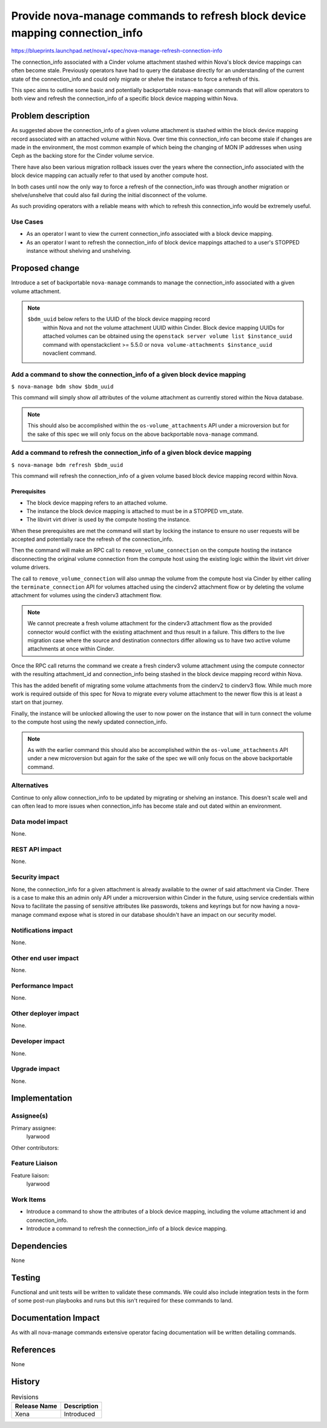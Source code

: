 ..
 This work is licensed under a Creative Commons Attribution 3.0 Unported
 License.

 http://creativecommons.org/licenses/by/3.0/legalcode

============================================================================
Provide nova-manage commands to refresh block device mapping connection_info
============================================================================

https://blueprints.launchpad.net/nova/+spec/nova-manage-refresh-connection-info

The connection_info associated with a Cinder volume attachment stashed within
Nova's block device mappings can often become stale. Previously operators have
had to query the database directly for an understanding of the current state of
the connection_info and could only migrate or shelve the instance to force a
refresh of this.

This spec aims to outline some basic and potentially backportable
``nova-manage`` commands that will allow operators to both view and refresh the
connection_info of a specific block device mapping within Nova.

Problem description
===================

As suggested above the connection_info of a given volume attachment is stashed
within the block device mapping record associated with an attached volume
within Nova. Over time this connection_info can become stale if changes are
made in the environment, the most common example of which being the changing of
MON IP addresses when using Ceph as the backing store for the Cinder volume
service.

There have also been various migration rollback issues over the years where the
connection_info associated with the block device mapping can actually refer to
that used by another compute host.

In both cases until now the only way to force a refresh of the connection_info
was through another migration or shelve/unshelve that could also fail during
the initial disconnect of the volume.

As such providing operators with a reliable means with which to refresh this
connection_info would be extremely useful.

Use Cases
---------

* As an operator I want to view the current connection_info associated with a
  block device mapping.

* As an operator I want to refresh the connection_info of block device mappings
  attached to a user's STOPPED instance without shelving and unshelving.

Proposed change
===============

Introduce a set of backportable ``nova-manage`` commands to manage the
connection_info associated with a given volume attachment.

.. note::

   ``$bdm_uuid`` below refers to the UUID of the block device mapping record
    within Nova and not the volume attachment UUID within Cinder. Block device
    mapping UUIDs for attached volumes can be obtained using the ``openstack
    server volume list $instance_uuid`` command with openstackclient >= 5.5.0
    or ``nova volume-attachments $instance_uuid`` novaclient command.

Add a command to show the connection_info of a given block device mapping
-------------------------------------------------------------------------

``$ nova-manage bdm show $bdm_uuid``

This command will simply show *all* attributes of the volume attachment as
currently stored within the Nova database.

.. note::

   This should also be accomplished within the ``os-volume_attachments``
   API under a microversion but for the sake of this spec we will only focus on
   the above backportable ``nova-manage`` command.

Add a command to refresh the connection_info of a given block device mapping
----------------------------------------------------------------------------

``$ nova-manage bdm refresh $bdm_uuid``

This command will refresh the connection_info of a given volume based
block device mapping record within Nova.

Prerequisites
~~~~~~~~~~~~~

- The block device mapping refers to an attached volume.

- The instance the block device mapping is attached to must be in a STOPPED
  vm_state.

- The libvirt virt driver is used by the compute hosting the instance.

When these prerequisites are met the command will start by locking the instance
to ensure no user requests will be accepted and potentially race the refresh
of the connection_info.

Then the command will make an RPC call to ``remove_volume_connection`` on the
compute hosting the instance disconnecting the original volume connection from
the compute host using the existing logic within the libvirt virt driver volume
drivers.

The call to ``remove_volume_connection`` will also unmap the volume from the
compute host via Cinder by either calling the ``terminate_connection`` API for
volumes attached using the cinderv2 attachment flow or by deleting the volume
attachment for volumes using the cinderv3 attachment flow.

.. note::

   We cannot precreate a fresh volume attachment for the cinderv3
   attachment flow as the provided connector would conflict with the existing
   attachment and thus result in a failure. This differs to the live migration
   case where the source and destination connectors differ allowing us to have
   two active volume attachments at once within Cinder.

Once the RPC call returns the command we create a fresh cinderv3 volume
attachment using the compute connector with the resulting attachment_id and
connection_info being stashed in the block device mapping record within Nova.

This has the added benefit of migrating some volume attachments from the
cinderv2 to cinderv3 flow. While much more work is required outside of this
spec for Nova to migrate every volume attachment to the newer flow this is at
least a start on that journey.

Finally, the instance will be unlocked allowing the user to now power on the
instance that will in turn connect the volume to the compute host using the
newly updated connection_info.

.. note::

   As with the earlier command this should also be accomplished within the
   ``os-volume_attachments`` API under a new microversion but again for the
   sake of the spec we will only focus on the above backportable command.

Alternatives
------------

Continue to only allow connection_info to be updated by migrating or shelving
an instance. This doesn't scale well and can often lead to more issues when
connection_info has become stale and out dated within an environment.

Data model impact
-----------------

None.

REST API impact
---------------

None.

Security impact
---------------

None, the connection_info for a given attachment is already available to the
owner of said attachment via Cinder. There is a case to make this an admin only
API under a microversion within Cinder in the future, using service credentials
within Nova to facilitate the passing of sensitive attributes like passwords,
tokens and keyrings but for now having a nova-manage command expose what is
stored in our database shouldn't have an impact on our security model.

Notifications impact
--------------------

None.

Other end user impact
---------------------

None.

Performance Impact
------------------

None.

Other deployer impact
---------------------

None.

Developer impact
----------------

None.

Upgrade impact
--------------

None.

Implementation
==============

Assignee(s)
-----------

Primary assignee:
  lyarwood

Other contributors:

Feature Liaison
---------------

Feature liaison:
  lyarwood

Work Items
----------

* Introduce a command to show the attributes of a block device mapping,
  including the volume attachment id and connection_info.

* Introduce a command to refresh the connection_info of a block device mapping.

Dependencies
============

None

Testing
=======

Functional and unit tests will be written to validate these commands. We could
also include integration tests in the form of some post-run playbooks and runs
but this isn't required for these commands to land.

Documentation Impact
====================

As with all nova-manage commands extensive operator facing documentation will
be written detailing commands.

References
==========

None

History
=======

.. list-table:: Revisions
   :header-rows: 1

   * - Release Name
     - Description
   * - Xena
     - Introduced
